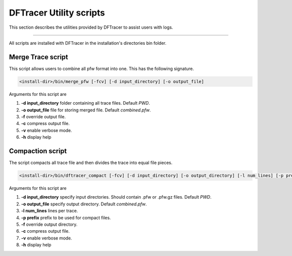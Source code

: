 ========================
DFTracer Utility scripts 
========================

This section describes the utilities provided by DFTracer to assist users with logs.

----------

All scripts are installed with DFTracer in the installation's directories bin folder.

------------------
Merge Trace script
------------------

This script allows users to combine all pfw format into one. 
This has the following signature.

.. code-block:: bash

    <install-dir>/bin/merge_pfw [-fcv] [-d input_directory] [-o output_file]

Arguments for this script are 

1. **-d input_directory** folder containing all trace files. Default `PWD`.
2. **-o output_file** file for storing merged file. Default `combined.pfw`.
3. **-f** override output file.
4. **-c** compress output file.
5. **-v** enable verbose mode.
6. **-h** display help

------------------
Compaction script
------------------

The script compacts all trace file and then divides the trace into equal file pieces.

.. code-block:: bash

    <install-dir>/bin/dftracer_compact [-fcv] [-d input_directory] [-o output_directory] [-l num_lines] [-p prefix]

Arguments for this script are 

1. **-d input_directory** specify input directories. Should contain .pfw or .pfw.gz files. Default `PWD`.
2. **-o output_file** specify output directory. Default `combined.pfw`.
3. **-l num_lines** lines per trace.
4. **-p prefix** prefix to be used for compact files.
5. **-f** override output directory.
6. **-c** compress output file.
7. **-v** enable verbose mode.
8. **-h** display help
